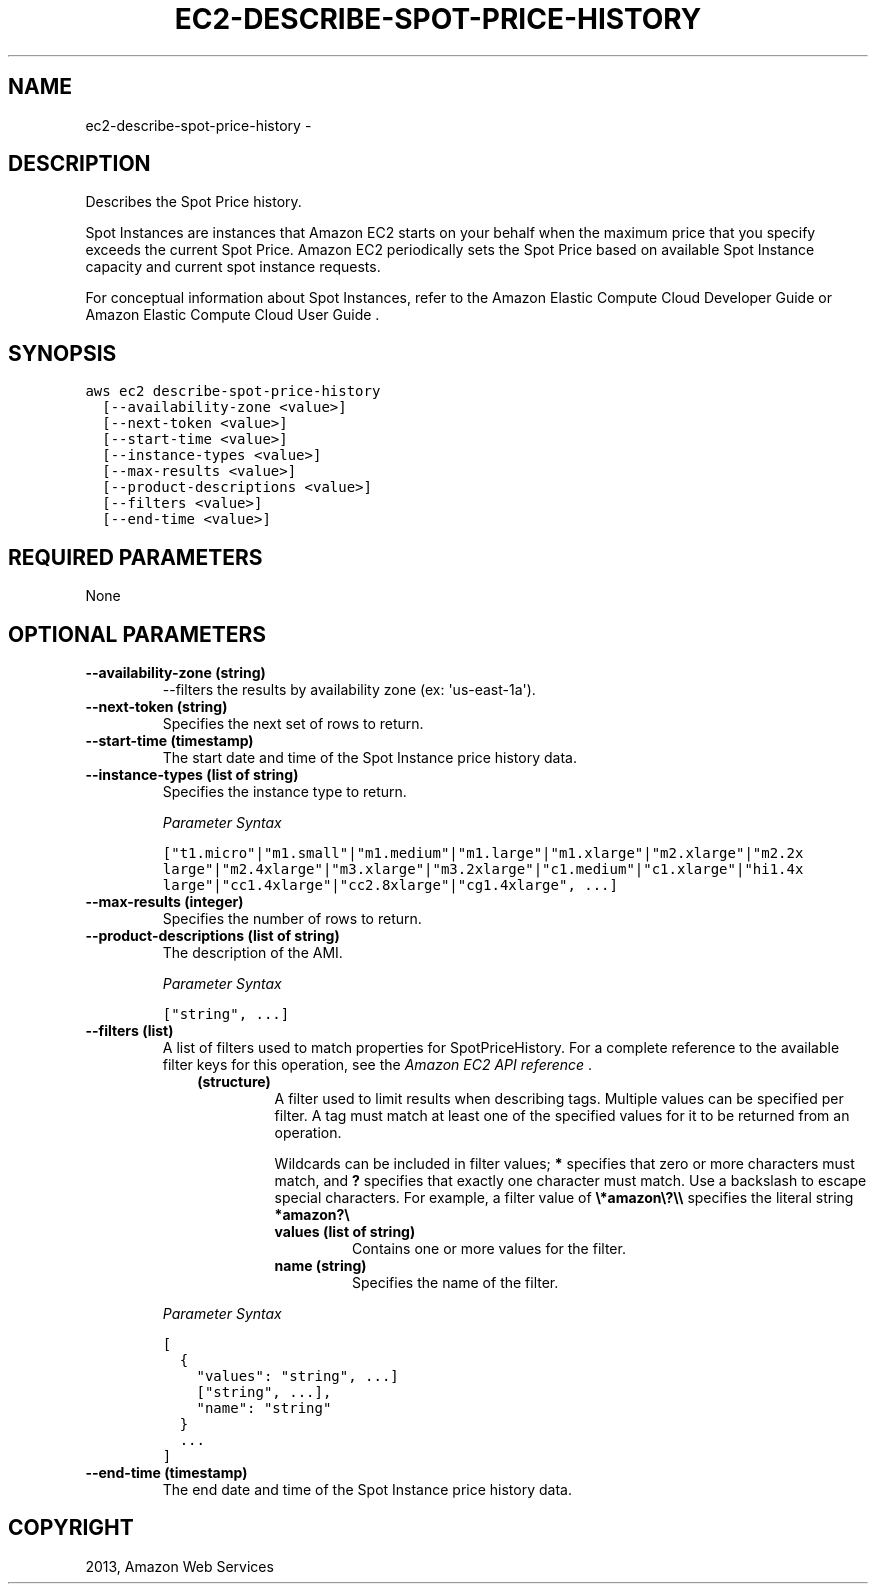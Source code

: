 .TH "EC2-DESCRIBE-SPOT-PRICE-HISTORY" "1" "March 09, 2013" "0.8" "aws-cli"
.SH NAME
ec2-describe-spot-price-history \- 
.
.nr rst2man-indent-level 0
.
.de1 rstReportMargin
\\$1 \\n[an-margin]
level \\n[rst2man-indent-level]
level margin: \\n[rst2man-indent\\n[rst2man-indent-level]]
-
\\n[rst2man-indent0]
\\n[rst2man-indent1]
\\n[rst2man-indent2]
..
.de1 INDENT
.\" .rstReportMargin pre:
. RS \\$1
. nr rst2man-indent\\n[rst2man-indent-level] \\n[an-margin]
. nr rst2man-indent-level +1
.\" .rstReportMargin post:
..
.de UNINDENT
. RE
.\" indent \\n[an-margin]
.\" old: \\n[rst2man-indent\\n[rst2man-indent-level]]
.nr rst2man-indent-level -1
.\" new: \\n[rst2man-indent\\n[rst2man-indent-level]]
.in \\n[rst2man-indent\\n[rst2man-indent-level]]u
..
.\" Man page generated from reStructuredText.
.
.SH DESCRIPTION
.sp
Describes the Spot Price history.
.sp
Spot Instances are instances that Amazon EC2 starts on your behalf when the
maximum price that you specify exceeds the current Spot Price. Amazon EC2
periodically sets the Spot Price based on available Spot Instance capacity and
current spot instance requests.
.sp
For conceptual information about Spot Instances, refer to the Amazon Elastic
Compute Cloud Developer Guide  or Amazon Elastic Compute Cloud User Guide  .
.SH SYNOPSIS
.sp
.nf
.ft C
aws ec2 describe\-spot\-price\-history
  [\-\-availability\-zone <value>]
  [\-\-next\-token <value>]
  [\-\-start\-time <value>]
  [\-\-instance\-types <value>]
  [\-\-max\-results <value>]
  [\-\-product\-descriptions <value>]
  [\-\-filters <value>]
  [\-\-end\-time <value>]
.ft P
.fi
.SH REQUIRED PARAMETERS
.sp
None
.SH OPTIONAL PARAMETERS
.INDENT 0.0
.TP
.B \fB\-\-availability\-zone\fP  (string)
\-\-filters the results by availability zone (ex: \(aqus\-east\-1a\(aq).
.TP
.B \fB\-\-next\-token\fP  (string)
Specifies the next set of rows to return.
.TP
.B \fB\-\-start\-time\fP  (timestamp)
The start date and time of the Spot Instance price history data.
.TP
.B \fB\-\-instance\-types\fP  (list of string)
Specifies the instance type to return.
.sp
\fIParameter Syntax\fP
.sp
.nf
.ft C
["t1.micro"|"m1.small"|"m1.medium"|"m1.large"|"m1.xlarge"|"m2.xlarge"|"m2.2x
large"|"m2.4xlarge"|"m3.xlarge"|"m3.2xlarge"|"c1.medium"|"c1.xlarge"|"hi1.4x
large"|"cc1.4xlarge"|"cc2.8xlarge"|"cg1.4xlarge", ...]
.ft P
.fi
.TP
.B \fB\-\-max\-results\fP  (integer)
Specifies the number of rows to return.
.TP
.B \fB\-\-product\-descriptions\fP  (list of string)
The description of the AMI.
.sp
\fIParameter Syntax\fP
.sp
.nf
.ft C
["string", ...]
.ft P
.fi
.TP
.B \fB\-\-filters\fP  (list)
A list of filters used to match properties for SpotPriceHistory. For a
complete reference to the available filter keys for this operation, see the
\fI\%Amazon EC2 API reference\fP .
.INDENT 7.0
.INDENT 3.5
.INDENT 0.0
.TP
.B (structure)
A filter used to limit results when describing tags. Multiple values can be
specified per filter. A tag must match at least one of the specified values
for it to be returned from an operation.
.sp
Wildcards can be included in filter values; \fB*\fP specifies that zero or
more characters must match, and \fB?\fP specifies that exactly one character
must match. Use a backslash to escape special characters. For example, a
filter value of \fB\e*amazon\e?\e\e\fP specifies the literal string \fB*amazon?\e\fP
.
.INDENT 7.0
.TP
.B \fBvalues\fP  (list of string)
Contains one or more values for the filter.
.TP
.B \fBname\fP  (string)
Specifies the name of the filter.
.UNINDENT
.UNINDENT
.UNINDENT
.UNINDENT
.sp
\fIParameter Syntax\fP
.sp
.nf
.ft C
[
  {
    "values": "string", ...]
    ["string", ...],
    "name": "string"
  }
  ...
]
.ft P
.fi
.TP
.B \fB\-\-end\-time\fP  (timestamp)
The end date and time of the Spot Instance price history data.
.UNINDENT
.SH COPYRIGHT
2013, Amazon Web Services
.\" Generated by docutils manpage writer.
.
